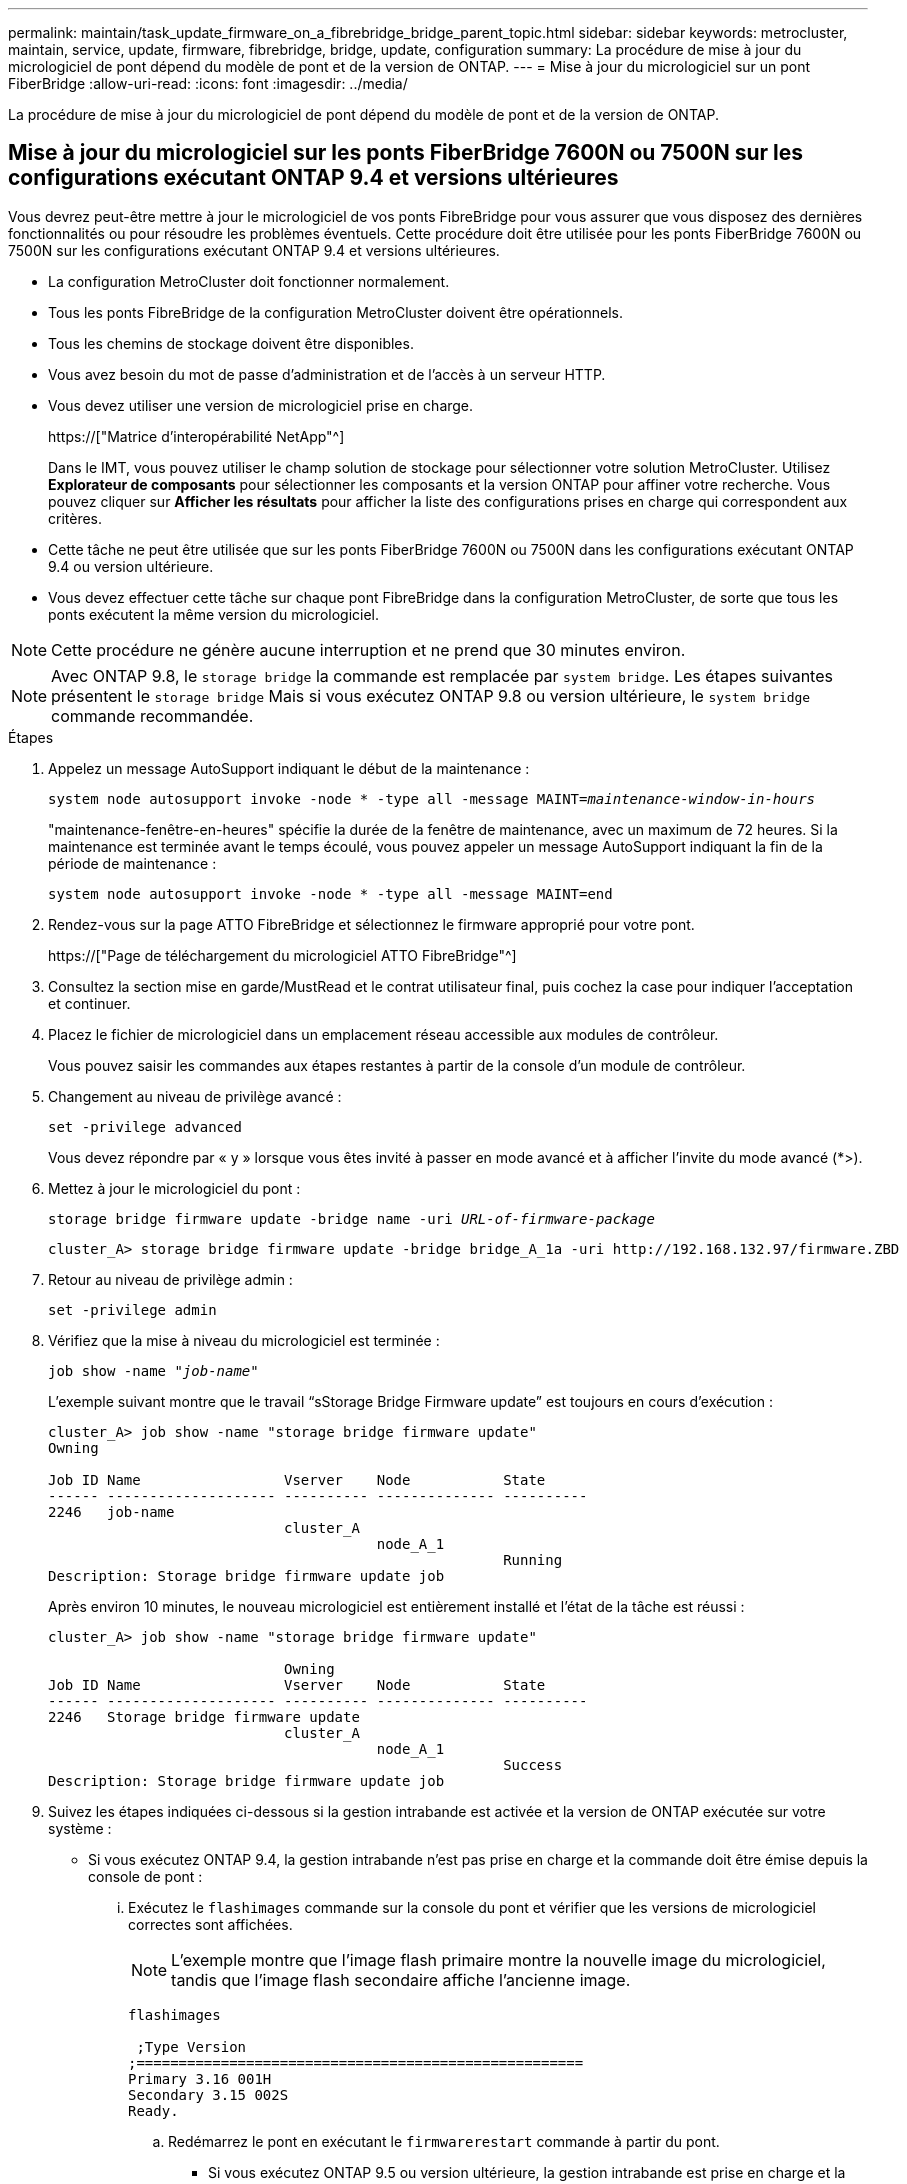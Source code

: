 ---
permalink: maintain/task_update_firmware_on_a_fibrebridge_bridge_parent_topic.html 
sidebar: sidebar 
keywords: metrocluster, maintain, service, update, firmware, fibrebridge, bridge, update, configuration 
summary: La procédure de mise à jour du micrologiciel de pont dépend du modèle de pont et de la version de ONTAP. 
---
= Mise à jour du micrologiciel sur un pont FiberBridge
:allow-uri-read: 
:icons: font
:imagesdir: ../media/


[role="lead"]
La procédure de mise à jour du micrologiciel de pont dépend du modèle de pont et de la version de ONTAP.



== Mise à jour du micrologiciel sur les ponts FiberBridge 7600N ou 7500N sur les configurations exécutant ONTAP 9.4 et versions ultérieures

Vous devrez peut-être mettre à jour le micrologiciel de vos ponts FibreBridge pour vous assurer que vous disposez des dernières fonctionnalités ou pour résoudre les problèmes éventuels. Cette procédure doit être utilisée pour les ponts FiberBridge 7600N ou 7500N sur les configurations exécutant ONTAP 9.4 et versions ultérieures.

* La configuration MetroCluster doit fonctionner normalement.
* Tous les ponts FibreBridge de la configuration MetroCluster doivent être opérationnels.
* Tous les chemins de stockage doivent être disponibles.
* Vous avez besoin du mot de passe d'administration et de l'accès à un serveur HTTP.
* Vous devez utiliser une version de micrologiciel prise en charge.
+
https://["Matrice d'interopérabilité NetApp"^]

+
Dans le IMT, vous pouvez utiliser le champ solution de stockage pour sélectionner votre solution MetroCluster. Utilisez *Explorateur de composants* pour sélectionner les composants et la version ONTAP pour affiner votre recherche. Vous pouvez cliquer sur *Afficher les résultats* pour afficher la liste des configurations prises en charge qui correspondent aux critères.

* Cette tâche ne peut être utilisée que sur les ponts FiberBridge 7600N ou 7500N dans les configurations exécutant ONTAP 9.4 ou version ultérieure.
* Vous devez effectuer cette tâche sur chaque pont FibreBridge dans la configuration MetroCluster, de sorte que tous les ponts exécutent la même version du micrologiciel.



NOTE: Cette procédure ne génère aucune interruption et ne prend que 30 minutes environ.


NOTE: Avec ONTAP 9.8, le `storage bridge` la commande est remplacée par `system bridge`. Les étapes suivantes présentent le `storage bridge` Mais si vous exécutez ONTAP 9.8 ou version ultérieure, le `system bridge` commande recommandée.

.Étapes
. Appelez un message AutoSupport indiquant le début de la maintenance :
+
`system node autosupport invoke -node * -type all -message MAINT=_maintenance-window-in-hours_`

+
"maintenance-fenêtre-en-heures" spécifie la durée de la fenêtre de maintenance, avec un maximum de 72 heures. Si la maintenance est terminée avant le temps écoulé, vous pouvez appeler un message AutoSupport indiquant la fin de la période de maintenance :

+
`system node autosupport invoke -node * -type all -message MAINT=end`

. Rendez-vous sur la page ATTO FibreBridge et sélectionnez le firmware approprié pour votre pont.
+
https://["Page de téléchargement du micrologiciel ATTO FibreBridge"^]

. Consultez la section mise en garde/MustRead et le contrat utilisateur final, puis cochez la case pour indiquer l'acceptation et continuer.
. Placez le fichier de micrologiciel dans un emplacement réseau accessible aux modules de contrôleur.
+
Vous pouvez saisir les commandes aux étapes restantes à partir de la console d'un module de contrôleur.

. Changement au niveau de privilège avancé :
+
`set -privilege advanced`

+
Vous devez répondre par « y » lorsque vous êtes invité à passer en mode avancé et à afficher l'invite du mode avancé (*>).

. Mettez à jour le micrologiciel du pont :
+
`storage bridge firmware update -bridge name -uri _URL-of-firmware-package_`

+
[listing]
----
cluster_A> storage bridge firmware update -bridge bridge_A_1a -uri http://192.168.132.97/firmware.ZBD
----
. Retour au niveau de privilège admin :
+
`set -privilege admin`

. Vérifiez que la mise à niveau du micrologiciel est terminée :
+
`job show -name "_job-name_"`

+
L'exemple suivant montre que le travail "`sStorage Bridge Firmware update`" est toujours en cours d'exécution :

+
[listing]
----
cluster_A> job show -name "storage bridge firmware update"
Owning

Job ID Name                 Vserver    Node           State
------ -------------------- ---------- -------------- ----------
2246   job-name
                            cluster_A
                                       node_A_1
                                                      Running
Description: Storage bridge firmware update job
----
+
Après environ 10 minutes, le nouveau micrologiciel est entièrement installé et l'état de la tâche est réussi :

+
[listing]
----
cluster_A> job show -name "storage bridge firmware update"

                            Owning
Job ID Name                 Vserver    Node           State
------ -------------------- ---------- -------------- ----------
2246   Storage bridge firmware update
                            cluster_A
                                       node_A_1
                                                      Success
Description: Storage bridge firmware update job
----
. Suivez les étapes indiquées ci-dessous si la gestion intrabande est activée et la version de ONTAP exécutée sur votre système :
+
** Si vous exécutez ONTAP 9.4, la gestion intrabande n'est pas prise en charge et la commande doit être émise depuis la console de pont :
+
... Exécutez le `flashimages` commande sur la console du pont et vérifier que les versions de micrologiciel correctes sont affichées.
+

NOTE: L'exemple montre que l'image flash primaire montre la nouvelle image du micrologiciel, tandis que l'image flash secondaire affiche l'ancienne image.





+
[listing]
----
flashimages

 ;Type Version
;=====================================================
Primary 3.16 001H
Secondary 3.15 002S
Ready.
----
+
.. Redémarrez le pont en exécutant le `firmwarerestart` commande à partir du pont.
+
*** Si vous exécutez ONTAP 9.5 ou version ultérieure, la gestion intrabande est prise en charge et la commande peut être émise depuis l'invite de cluster :


.. Exécutez le `storage bridge run-cli -name _bridge-name_ -command FlashImages` commande.
+

NOTE: L'exemple montre que l'image flash primaire montre la nouvelle image du micrologiciel, tandis que l'image flash secondaire affiche l'ancienne image.

+
[listing]
----
cluster_A> storage bridge run-cli -name ATTO_7500N_IB_1 -command FlashImages

[Job 2257]

;Type         Version
;=====================================================
Primary 3.16 001H
Secondary 3.15 002S
Ready.


[Job 2257] Job succeeded.
----
.. Si nécessaire, redémarrer le pont :
+
`storage bridge run-cli -name ATTO_7500N_IB_1 -command FirmwareRestart`

+

NOTE: Depuis la version 2.95 du firmware ATTO, le pont redémarre automatiquement et cette étape n'est pas nécessaire.



. Vérifier que le pont a redémarré correctement :
+
`sysconfig`

+
Le système doit être câblé pour assurer la haute disponibilité des chemins d'accès multiples (les deux contrôleurs ont accès via des ponts aux tiroirs disques de chaque pile).

+
[listing]
----
cluster_A> node run -node cluster_A-01 -command sysconfig
NetApp Release 9.6P8: Sat May 23 16:20:55 EDT 2020
System ID: 1234567890 (cluster_A-01); partner ID: 0123456789 (cluster_A-02)
System Serial Number: 200012345678 (cluster_A-01)
System Rev: A4
System Storage Configuration: Quad-Path HA
----
. Vérifiez que le micrologiciel FibreBridge a été mis à jour :
+
`storage bridge show -fields fw-version,symbolic-name`

+
[listing]
----
cluster_A> storage bridge show -fields fw-version,symbolic-name
name fw-version symbolic-name
----------------- ----------------- -------------
ATTO_20000010affeaffe 3.10 A06X bridge_A_1a
ATTO_20000010affeffae 3.10 A06X bridge_A_1b
ATTO_20000010affeafff 3.10 A06X bridge_A_2a
ATTO_20000010affeaffa 3.10 A06X bridge_A_2b
4 entries were displayed.
----
. Vérifiez que les partitions sont mises à jour à partir de l'invite du pont :
+
`flashimages`

+
L'image flash principale affiche la nouvelle image du micrologiciel, tandis que l'image flash secondaire affiche l'ancienne image.

+
[listing]
----
Ready.
flashimages

;Type         Version
;=====================================================
   Primary    3.16 001H
 Secondary    3.15 002S

 Ready.
----
. Répétez les étapes 5 à 10 pour vous assurer que les deux images flash sont mises à jour vers la même version.
. Vérifier que les deux images flash sont mises à jour vers la même version.
+
`flashimages`

+
La sortie doit afficher la même version pour les deux partitions.

+
[listing]
----
Ready.
flashimages

;Type         Version
;=====================================================
   Primary    3.16 001H
 Secondary    3.16 001H

 Ready.
----
. Répétez les étapes 5 à 13 sur le pont suivant jusqu'à ce que tous les ponts de la configuration MetroCluster aient été mis à jour.




== Mise à jour du micrologiciel sur FibreBridge 7500N sur les configurations exécutant ONTAP 9.3.x et versions antérieures ou 6500N ponts

Vous devrez peut-être mettre à jour le micrologiciel de vos ponts FibreBridge pour vous assurer que vous disposez des dernières fonctionnalités ou pour résoudre les problèmes éventuels. Cette procédure doit être utilisée pour FibreBridge 7500N sur les configurations exécutant ONTAP 9.3.x ou pour les ponts FiberBridge 6500N sur toutes les versions prises en charge de ONTAP.

.Avant de commencer
* La configuration MetroCluster doit fonctionner normalement.
* Tous les ponts FibreBridge de la configuration MetroCluster doivent être opérationnels.
* Tous les chemins de stockage doivent être disponibles.
* Vous avez besoin du mot de passe d'administration et de l'accès à un serveur FTP ou SCP.
* Vous devez utiliser une version de micrologiciel prise en charge.
+
https://["Matrice d'interopérabilité NetApp"^]

+
Dans le IMT, vous pouvez utiliser le champ solution de stockage pour sélectionner votre solution MetroCluster. Utilisez *Explorateur de composants* pour sélectionner les composants et la version ONTAP pour affiner votre recherche. Vous pouvez cliquer sur *Afficher les résultats* pour afficher la liste des configurations prises en charge qui correspondent aux critères.



Vous pouvez utiliser cette tâche avec des ponts FiberBridge 7500N ou 6500N. Depuis ONTAP 9.3, vous pouvez utiliser la commande ONTAP Storage Bridge Firmware update pour mettre à jour le firmware du pont sur les ponts FiberBridge 7500N.

link:task_update_firmware_on_a_fibrebridge_bridge_parent_topic.html["Mise à jour du micrologiciel sur les ponts FiberBridge 7600N ou 7500N sur les configurations exécutant ONTAP 9.4 et versions ultérieures"]

Vous devez effectuer cette tâche sur chaque pont FibreBridge dans la configuration MetroCluster, de sorte que tous les ponts exécutent la même version du micrologiciel.


NOTE: Cette procédure ne génère aucune interruption et ne prend que 30 minutes environ.

.Étapes
. Appelez un message AutoSupport indiquant le début de la maintenance :
+
`system node autosupport invoke -node * -type all -message MAINT=_maintenance-window-in-hours_`

+
"`_maintenance-fenêtre-en-heures_'" précise la durée de la fenêtre de maintenance, avec un maximum de 72 heures. Si la maintenance est terminée avant le temps écoulé, vous pouvez appeler un message AutoSupport indiquant la fin de la période de maintenance :

+
`system node autosupport invoke -node * -type all -message MAINT=end`

. Rendez-vous sur la page ATTO FibreBridge et sélectionnez le firmware approprié pour votre pont.
+
https://["Page de téléchargement du micrologiciel ATTO FibreBridge"^]

. Consultez la section mise en garde/MustRead et le contrat utilisateur final, puis cochez la case pour indiquer l'acceptation et continuer.
. Téléchargez le fichier du micrologiciel Bridge en suivant les étapes 1 à 3 de la procédure indiquée sur la page de téléchargement du micrologiciel ATTO FibreBridge.
. Effectuez une copie de la page de téléchargement du micrologiciel ATTO FibreBridge et des notes de version à titre de référence lorsque vous êtes invité à mettre à jour le micrologiciel de chaque pont.
. Mettre à jour le pont :
+
.. Installez le micrologiciel sur le pont FibreBridge.
+
*** Si vous utilisez des ponts ATTO FibreBridge 7500N, vous devez vous reporter aux instructions fournies dans la section « mise à jour du micrologiciel » du Manuel d'installation et d'utilisation _ATTO FibreBridge 7500N_.
*** Si vous utilisez des ponts ATTO FibreBridge 6500N, vous devez vous reporter aux instructions fournies dans la section « mise à jour du micrologiciel » du Manuel d'installation et d'utilisation _ATTO FibreBridge 6500N_.
+
*ATTENTION:* Assurez-vous que vous mettez le pont en marche maintenant. Si vous attendez et mettez hors tension les deux ponts simultanément dans une pile, le contrôleur risque de perdre l'accès aux disques, ce qui entraîne une défaillance plex ou une défaillance multidisque.

+
Le pont devrait redémarrer.



.. Depuis la console de l'un des contrôleurs, vérifier que le pont a redémarré correctement :
+
`sysconfig`

+
Le système doit être câblé pour assurer la haute disponibilité des chemins d'accès multiples (les deux contrôleurs ont accès via des ponts aux tiroirs disques de chaque pile).

+
[listing]
----
cluster_A::> node run -node cluster_A-01 -command sysconfig
NetApp Release 9.1P7: Sun Aug 13 22:33:49 PDT 2017
System ID: 1234567890 (cluster_A-01); partner ID: 0123456789 (cluster_A-02)
System Serial Number: 200012345678 (cluster_A-01)
System Rev: A4
System Storage Configuration: Quad-Path HA
----
.. Depuis la console de l'un des contrôleurs, vérifier que le micrologiciel FibreBridge a été mis à jour :
+
`storage bridge show -fields fw-version,symbolic-name`

+
[listing]
----
cluster_A::> storage bridge show -fields fw-version,symbolic-name
 name              fw-version        symbolic-name
 ----------------- ----------------- -------------
 ATTO_10.0.0.1     1.63 071C 51.01   bridge_A_1a
 ATTO_10.0.0.2     1.63 071C 51.01   bridge_A_1b
 ATTO_10.0.1.1     1.63 071C 51.01   bridge_B_1a
 ATTO_10.0.1.2     1.63 071C 51.01   bridge_B_1b
 4 entries were displayed.
----
.. Répétez les sous-étapes précédentes sur le même pont pour mettre à jour la deuxième partition.
.. Vérifiez que les deux partitions sont mises à jour :
+
`flashimages`

+
La sortie doit afficher la même version pour les deux partitions.

+
[listing]
----
Ready.
flashimages
4
;Type         Version
;=====================================================
Primary    2.80 003T
Secondary    2.80 003T
Ready.
----


. Répétez l'étape précédente sur le pont suivant jusqu'à ce que tous les ponts de la configuration MetroCluster aient été mis à jour.

